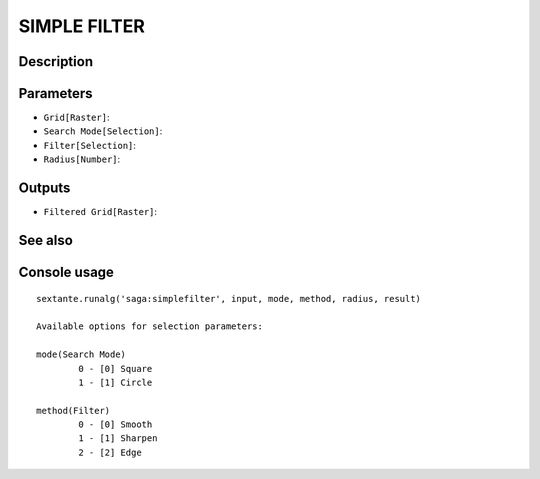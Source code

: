 SIMPLE FILTER
=============

Description
-----------

Parameters
----------

- ``Grid[Raster]``:
- ``Search Mode[Selection]``:
- ``Filter[Selection]``:
- ``Radius[Number]``:

Outputs
-------

- ``Filtered Grid[Raster]``:

See also
---------


Console usage
-------------


::

	sextante.runalg('saga:simplefilter', input, mode, method, radius, result)

	Available options for selection parameters:

	mode(Search Mode)
		0 - [0] Square
		1 - [1] Circle

	method(Filter)
		0 - [0] Smooth
		1 - [1] Sharpen
		2 - [2] Edge
